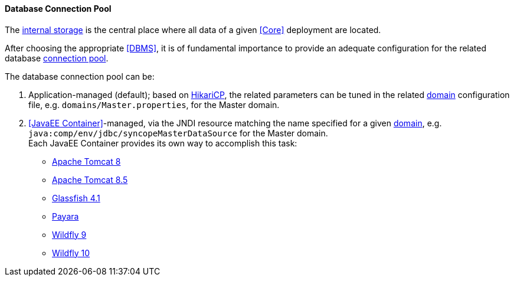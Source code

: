 //
// Licensed to the Apache Software Foundation (ASF) under one
// or more contributor license agreements.  See the NOTICE file
// distributed with this work for additional information
// regarding copyright ownership.  The ASF licenses this file
// to you under the Apache License, Version 2.0 (the
// "License"); you may not use this file except in compliance
// with the License.  You may obtain a copy of the License at
//
//   http://www.apache.org/licenses/LICENSE-2.0
//
// Unless required by applicable law or agreed to in writing,
// software distributed under the License is distributed on an
// "AS IS" BASIS, WITHOUT WARRANTIES OR CONDITIONS OF ANY
// KIND, either express or implied.  See the License for the
// specific language governing permissions and limitations
// under the License.
//
==== Database Connection Pool

The <<persistence,internal storage>> is the central place where all data of a given <<Core>> deployment are located.

After choosing the appropriate <<DBMS>>, it is of fundamental importance to provide an adequate configuration for the
related database https://en.wikipedia.org/wiki/Connection_pool[connection pool^]. 

The database connection pool can be:

. Application-managed (default); based on http://brettwooldridge.github.io/HikariCP/[HikariCP^], the related
parameters can be tuned in the related <<domains,domain>> configuration file, e.g. `domains/Master.properties`,
for the Master domain.
. <<JavaEE Container>>-managed, via the JNDI resource matching the name specified for a given <<domains,domain>>, e.g.
`java:comp/env/jdbc/syncopeMasterDataSource` for the Master domain. +
Each JavaEE Container provides its own way to accomplish this task:
  * https://tomcat.apache.org/tomcat-8.0-doc/jdbc-pool.html[Apache Tomcat 8^]
  * https://tomcat.apache.org/tomcat-8.5-doc/jdbc-pool.html[Apache Tomcat 8.5^]
  * https://javaee.github.io/glassfish/doc/4.0/administration-guide.pdf[Glassfish 4.1^]
  * https://payara.gitbooks.io/payara-server/content/documentation/user-guides/connection-pools/connection-pools.html[Payara^]
  * https://docs.jboss.org/author/display/WFLY9/DataSource+configuration[Wildfly 9^]
  * https://docs.jboss.org/author/display/WFLY10/DataSource+configuration[Wildfly 10^]